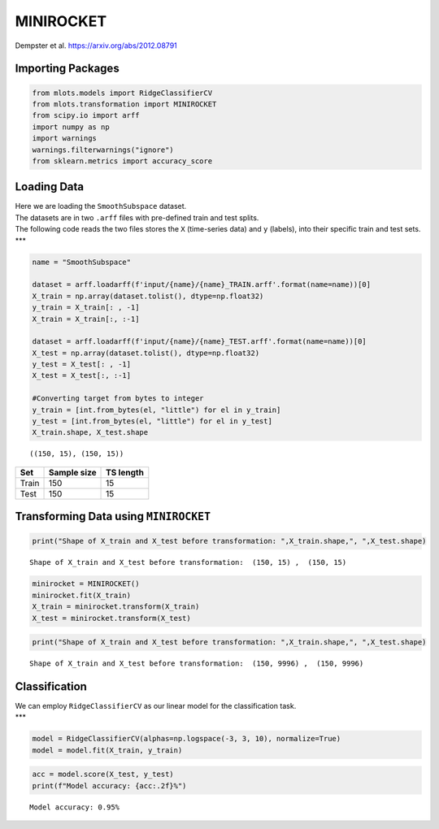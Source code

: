 MINIROCKET
==========

Dempster et al. https://arxiv.org/abs/2012.08791

Importing Packages
------------------

.. code:: ipython3

    from mlots.models import RidgeClassifierCV
    from mlots.transformation import MINIROCKET
    from scipy.io import arff
    import numpy as np
    import warnings
    warnings.filterwarnings("ignore")
    from sklearn.metrics import accuracy_score

Loading Data
------------

| Here we are loading the ``SmoothSubspace`` dataset.
| The datasets are in two ``.arff`` files with pre-defined train and
  test splits.
| The following code reads the two files stores the ``X`` (time-series
  data) and ``y`` (labels), into their specific train and test sets.
  \**\*

.. code:: ipython3

    name = "SmoothSubspace"
    
    dataset = arff.loadarff(f'input/{name}/{name}_TRAIN.arff'.format(name=name))[0]
    X_train = np.array(dataset.tolist(), dtype=np.float32)
    y_train = X_train[: , -1]
    X_train = X_train[:, :-1]
    
    dataset = arff.loadarff(f'input/{name}/{name}_TEST.arff'.format(name=name))[0]
    X_test = np.array(dataset.tolist(), dtype=np.float32)
    y_test = X_test[: , -1]
    X_test = X_test[:, :-1]
    
    #Converting target from bytes to integer
    y_train = [int.from_bytes(el, "little") for el in y_train]
    y_test = [int.from_bytes(el, "little") for el in y_test]
    X_train.shape, X_test.shape




.. parsed-literal::

    ((150, 15), (150, 15))



===== =========== =========
Set   Sample size TS length
===== =========== =========
Train 150         15
Test  150         15
===== =========== =========

Transforming Data using ``MINIROCKET``
--------------------------------------

.. code:: ipython3

    print("Shape of X_train and X_test before transformation: ",X_train.shape,", ",X_test.shape)


.. parsed-literal::

    Shape of X_train and X_test before transformation:  (150, 15) ,  (150, 15)


.. code:: ipython3

    minirocket = MINIROCKET()
    minirocket.fit(X_train)
    X_train = minirocket.transform(X_train)
    X_test = minirocket.transform(X_test)

.. code:: ipython3

    print("Shape of X_train and X_test before transformation: ",X_train.shape,", ",X_test.shape)


.. parsed-literal::

    Shape of X_train and X_test before transformation:  (150, 9996) ,  (150, 9996)


Classification
--------------

| We can employ ``RidgeClassifierCV`` as our linear model for the
  classification task.
| \**\*

.. code:: ipython3

    model = RidgeClassifierCV(alphas=np.logspace(-3, 3, 10), normalize=True)
    model = model.fit(X_train, y_train)

.. code:: ipython3

    acc = model.score(X_test, y_test)
    print(f"Model accuracy: {acc:.2f}%")


.. parsed-literal::

    Model accuracy: 0.95%

